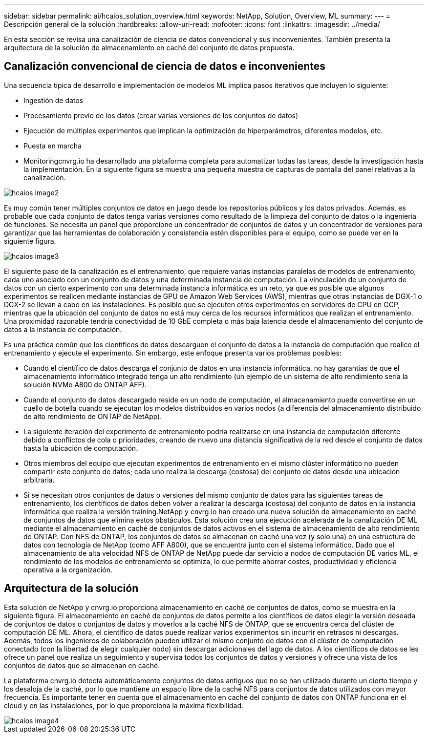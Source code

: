 ---
sidebar: sidebar 
permalink: ai/hcaios_solution_overview.html 
keywords: NetApp, Solution, Overview, ML 
summary:  
---
= Descripción general de la solución
:hardbreaks:
:allow-uri-read: 
:nofooter: 
:icons: font
:linkattrs: 
:imagesdir: ../media/


[role="lead"]
En esta sección se revisa una canalización de ciencia de datos convencional y sus inconvenientes. También presenta la arquitectura de la solución de almacenamiento en caché del conjunto de datos propuesta.



== Canalización convencional de ciencia de datos e inconvenientes

Una secuencia típica de desarrollo e implementación de modelos ML implica pasos iterativos que incluyen lo siguiente:

* Ingestión de datos
* Procesamiento previo de los datos (crear varias versiones de los conjuntos de datos)
* Ejecución de múltiples experimentos que implican la optimización de hiperparámetros, diferentes modelos, etc.
* Puesta en marcha
* Monitoringcnvrg.io ha desarrollado una plataforma completa para automatizar todas las tareas, desde la investigación hasta la implementación. En la siguiente figura se muestra una pequeña muestra de capturas de pantalla del panel relativas a la canalización.


image::hcaios_image2.png[hcaios image2]

Es muy común tener múltiples conjuntos de datos en juego desde los repositorios públicos y los datos privados. Además, es probable que cada conjunto de datos tenga varias versiones como resultado de la limpieza del conjunto de datos o la ingeniería de funciones. Se necesita un panel que proporcione un concentrador de conjuntos de datos y un concentrador de versiones para garantizar que las herramientas de colaboración y consistencia estén disponibles para el equipo, como se puede ver en la siguiente figura.

image::hcaios_image3.png[hcaios image3]

El siguiente paso de la canalización es el entrenamiento, que requiere varias instancias paralelas de modelos de entrenamiento, cada uno asociado con un conjunto de datos y una determinada instancia de computación. La vinculación de un conjunto de datos con un cierto experimento con una determinada instancia informática es un reto, ya que es posible que algunos experimentos se realicen mediante instancias de GPU de Amazon Web Services (AWS), mientras que otras instancias de DGX-1 o DGX-2 se llevan a cabo en las instalaciones. Es posible que se ejecuten otros experimentos en servidores de CPU en GCP, mientras que la ubicación del conjunto de datos no está muy cerca de los recursos informáticos que realizan el entrenamiento. Una proximidad razonable tendría conectividad de 10 GbE completa o más baja latencia desde el almacenamiento del conjunto de datos a la instancia de computación.

Es una práctica común que los científicos de datos descarguen el conjunto de datos a la instancia de computación que realice el entrenamiento y ejecute el experimento. Sin embargo, este enfoque presenta varios problemas posibles:

* Cuando el científico de datos descarga el conjunto de datos en una instancia informática, no hay garantías de que el almacenamiento informático integrado tenga un alto rendimiento (un ejemplo de un sistema de alto rendimiento sería la solución NVMe A800 de ONTAP AFF).
* Cuando el conjunto de datos descargado reside en un nodo de computación, el almacenamiento puede convertirse en un cuello de botella cuando se ejecutan los modelos distribuidos en varios nodos (a diferencia del almacenamiento distribuido de alto rendimiento de ONTAP de NetApp).
* La siguiente iteración del experimento de entrenamiento podría realizarse en una instancia de computación diferente debido a conflictos de cola o prioridades, creando de nuevo una distancia significativa de la red desde el conjunto de datos hasta la ubicación de computación.
* Otros miembros del equipo que ejecutan experimentos de entrenamiento en el mismo clúster informático no pueden compartir este conjunto de datos; cada uno realiza la descarga (costosa) del conjunto de datos desde una ubicación arbitraria.
* Si se necesitan otros conjuntos de datos o versiones del mismo conjunto de datos para las siguientes tareas de entrenamiento, los científicos de datos deben volver a realizar la descarga (costosa) del conjunto de datos en la instancia informática que realiza la versión training.NetApp y cnvrg.io han creado una nueva solución de almacenamiento en caché de conjuntos de datos que elimina estos obstáculos. Esta solución crea una ejecución acelerada de la canalización DE ML mediante el almacenamiento en caché de conjuntos de datos activos en el sistema de almacenamiento de alto rendimiento de ONTAP. Con NFS de ONTAP, los conjuntos de datos se almacenan en caché una vez (y solo una) en una estructura de datos con tecnología de NetApp (como AFF A800), que se encuentra junto con el sistema informático. Dado que el almacenamiento de alta velocidad NFS de ONTAP de NetApp puede dar servicio a nodos de computación DE varios ML, el rendimiento de los modelos de entrenamiento se optimiza, lo que permite ahorrar costes, productividad y eficiencia operativa a la organización.




== Arquitectura de la solución

Esta solución de NetApp y cnvrg.io proporciona almacenamiento en caché de conjuntos de datos, como se muestra en la siguiente figura. El almacenamiento en caché de conjuntos de datos permite a los científicos de datos elegir la versión deseada de conjuntos de datos o conjuntos de datos y moverlos a la caché NFS de ONTAP, que se encuentra cerca del clúster de computación DE ML. Ahora, el científico de datos puede realizar varios experimentos sin incurrir en retrasos ni descargas. Además, todos los ingenieros de colaboración pueden utilizar el mismo conjunto de datos con el clúster de computación conectado (con la libertad de elegir cualquier nodo) sin descargar adicionales del lago de datos. A los científicos de datos se les ofrece un panel que realiza un seguimiento y supervisa todos los conjuntos de datos y versiones y ofrece una vista de los conjuntos de datos que se almacenan en caché.

La plataforma cnvrg.io detecta automáticamente conjuntos de datos antiguos que no se han utilizado durante un cierto tiempo y los desaloja de la caché, por lo que mantiene un espacio libre de la caché NFS para conjuntos de datos utilizados con mayor frecuencia. Es importante tener en cuenta que el almacenamiento en caché del conjunto de datos con ONTAP funciona en el cloud y en las instalaciones, por lo que proporciona la máxima flexibilidad.

image::hcaios_image4.png[hcaios image4]
